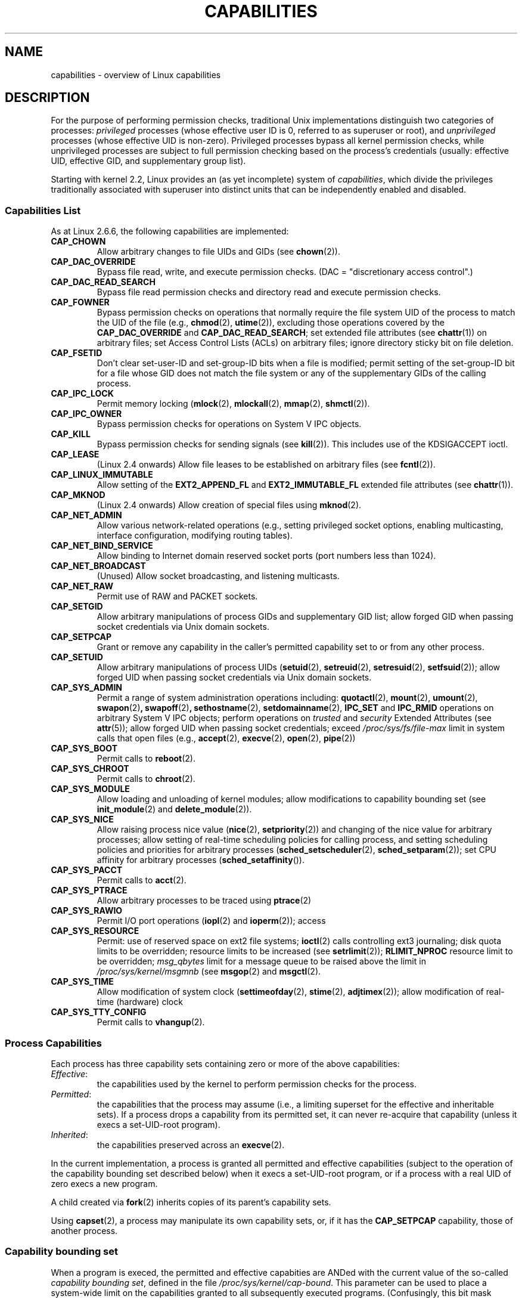 .\" Copyright (c) 2002 by Michael Kerrisk <mtk-manpages@gmx.net>
.\"
.\" Permission is granted to make and distribute verbatim copies of this
.\" manual provided the copyright notice and this permission notice are
.\" preserved on all copies.
.\"
.\" Permission is granted to copy and distribute modified versions of this
.\" manual under the conditions for verbatim copying, provided that the
.\" entire resulting derived work is distributed under the terms of a
.\" permission notice identical to this one.
.\"
.\" Since the Linux kernel and libraries are constantly changing, this
.\" manual page may be incorrect or out-of-date.  The author(s) assume no
.\" responsibility for errors or omissions, or for damages resulting from
.\" the use of the information contained herein.
.\"
.\" Formatted or processed versions of this manual, if unaccompanied by
.\" the source, must acknowledge the copyright and authors of this work.
.\" License.
.\"
.\" 6 Aug 2002 - Initial Creation
.\" Modified 2003-05-23, Michael Kerrisk, <mtk-manpages@gmx.net>
.\" Modified 2004-05-27, Michael Kerrisk, <mtk-manpages@gmx.net>
.\"
.\"
.TH CAPABILITIES 7 2004-05-27 "Linux 2.6.6" "Linux Programmer's Manual"
.SH NAME
capabilities \- overview of Linux capabilities
.SH DESCRIPTION

For the purpose of performing permission checks,
traditional Unix implementations distinguish two categories of processes:
.I privileged
processes (whose effective user ID is 0, referred to as superuser or root),
and
.I unprivileged
processes (whose effective UID is non-zero).
Privileged processes bypass all kernel permission checks,
while unprivileged processes are subject to full permission
checking based on the process's credentials
(usually: effective UID, effective GID, and supplementary group list).

Starting with kernel 2.2, Linux provides an
(as yet incomplete) system of
.IR capabilities ,
which divide the privileges traditionally associated with superuser
into distinct units that can be independently enabled and disabled.
.SS Capabilities List

As at Linux 2.6.6, the following capabilities are implemented:
.TP
.B CAP_CHOWN
Allow arbitrary changes to file UIDs and GIDs (see
.BR chown (2)).
.TP
.B CAP_DAC_OVERRIDE
Bypass file read, write, and execute permission checks.
(DAC = "discretionary access control".)
.TP
.B CAP_DAC_READ_SEARCH
Bypass file read permission checks and
directory read and execute permission checks.
.TP
.B CAP_FOWNER
Bypass permission checks on operations that normally
require the file system UID of the process to match the UID of
the file (e.g.,
.BR chmod (2),
.BR utime (2)),
excluding those operations covered by the
.B CAP_DAC_OVERRIDE
and
.BR CAP_DAC_READ_SEARCH ;
set extended file attributes (see
.BR chattr (1))
on arbitrary files;
set Access Control Lists (ACLs) on arbitrary files;
ignore directory sticky bit on file deletion.
.TP
.B CAP_FSETID
Don't clear set-user-ID and set-group-ID bits when a file is modified;
permit setting of the set-group-ID bit for a file whose GID does not match
the file system or any of the supplementary GIDs of the calling process.
.TP
.B CAP_IPC_LOCK
Permit memory locking
.RB ( mlock (2),
.BR mlockall (2),
.BR mmap (2),
.BR shmctl (2)).
.TP
.B CAP_IPC_OWNER
Bypass permission checks for operations on System V IPC objects.
.TP
.B CAP_KILL
Bypass permission checks for sending signals (see
.BR kill (2)).
This includes use of the KDSIGACCEPT ioctl.
.\" FIXME: CAP_KILL also an effect for threads + setting child
.\" 	   termination signal to other than SIGCHLD
.TP
.B CAP_LEASE
(Linux 2.4 onwards)  Allow file leases to be established on
arbitrary files (see
.BR fcntl (2)).
.TP
.B CAP_LINUX_IMMUTABLE
Allow setting of the
.B EXT2_APPEND_FL
and
.B EXT2_IMMUTABLE_FL
.\" These attributes are now available on ext2, ext3, Reiserfs
extended file attributes (see
.BR chattr (1)).
.TP
.B CAP_MKNOD
(Linux 2.4 onwards)
Allow creation of special files using
.BR mknod (2).
.TP
.B CAP_NET_ADMIN
Allow various network-related operations
(e.g., setting privileged socket options,
enabling multicasting, interface configuration,
modifying routing tables).
.TP
.B CAP_NET_BIND_SERVICE
Allow binding to Internet domain reserved socket ports
(port numbers less than 1024).
.TP
.B CAP_NET_BROADCAST
(Unused)  Allow socket broadcasting, and listening multicasts.
.TP
.B CAP_NET_RAW
Permit use of RAW and PACKET sockets.
.\" Also various IP options and setsockopt(SO_BINDTODEVICE)
.TP
.B CAP_SETGID
Allow arbitrary manipulations of process GIDs and supplementary GID list;
allow forged GID when passing socket credentials via Unix domain sockets.
.TP
.B CAP_SETPCAP
Grant or remove any capability in the caller's
permitted capability set to or from any other process.
.TP
.B CAP_SETUID
Allow arbitrary manipulations of process UIDs
.RB ( setuid (2),
.BR setreuid (2),
.BR setresuid (2),
.BR setfsuid (2));
allow forged UID when passing socket credentials via Unix domain sockets.
.\" FIXME: CAP_SETUID also an effect in exec()
.TP
.B CAP_SYS_ADMIN
Permit a range of system administration operations including:
.BR quotactl (2),
.BR mount (2),
.BR umount (2),
.BR swapon (2) ,
.BR swapoff (2) ,
.BR sethostname (2),
.BR setdomainname (2),
.B IPC_SET
and
.B IPC_RMID
operations on arbitrary System V IPC objects;
perform operations on
.I trusted
and
.I security
Extended Attributes (see
.BR attr (5));
allow forged UID when passing socket credentials;
exceed
.I /proc/sys/fs/file-max
limit in system calls that open files (e.g.,
.BR accept (2),
.BR execve (2),
.BR open (2),
.BR pipe (2))
.TP
.B CAP_SYS_BOOT
Permit calls to
.BR reboot (2).
.TP
.B CAP_SYS_CHROOT
Permit calls to
.BR chroot (2).
.TP
.B CAP_SYS_MODULE
Allow loading and unloading of kernel modules;
allow modifications to capability bounding set (see
.BR init_module (2)
and
.BR delete_module (2)).
.TP
.B CAP_SYS_NICE
Allow raising process nice value
.RB ( nice (2),
.BR setpriority (2))
and changing of the nice value for arbitrary processes;
allow setting of real-time scheduling policies for calling process,
and setting scheduling policies and priorities for arbitrary processes
.RB ( sched_setscheduler (2),
.BR sched_setparam (2));
set CPU affinity for arbitrary processes
.RB ( sched_setaffinity ()).
.TP
.B CAP_SYS_PACCT
Permit calls to
.BR acct (2).
.TP
.B CAP_SYS_PTRACE
Allow arbitrary processes to be traced using
.BR ptrace (2)
.TP
.B CAP_SYS_RAWIO
Permit I/O port operations
.RB ( iopl (2)
and
.BR ioperm (2));
access
.IT /proc/kcore .
.TP
.B CAP_SYS_RESOURCE
Permit: use of reserved space on ext2 file systems;
.BR ioctl (2)
calls controlling ext3 journaling;
disk quota limits to be overridden;
resource limits to be increased (see
.BR setrlimit (2));
.B RLIMIT_NPROC
resource limit to be overridden;
.I msg_qbytes
limit for a message queue to be
raised above the limit in
.IR /proc/sys/kernel/msgmnb
(see
.BR msgop (2)
and
.BR msgctl (2).
.TP
.B CAP_SYS_TIME
Allow modification of system clock
.RB ( settimeofday (2),
.BR stime (2),
.BR adjtimex (2));
allow modification of real-time (hardware) clock
.TP
.B CAP_SYS_TTY_CONFIG
Permit calls to
.BR vhangup (2).
.SS Process Capabilities
Each process has three capability sets containing zero or more
of the above capabilities:
.TP
.IR Effective :
the capabilities used by the kernel to
perform permission checks for the process.
.TP
.IR Permitted :
the capabilities that the process may assume
(i.e., a limiting superset for the effective and inheritable sets).
If a process drops a capability from its permitted set,
it can never re-acquire that capability (unless it execs a
set-UID-root program).
.TP
.IR Inherited :
the capabilities preserved across an
.BR execve (2).
.PP
In the current implementation, a process is granted all permitted and
effective capabilities (subject to the operation of the
capability bounding set described below)
when it execs a set-UID-root program,
or if a process with a real UID of zero execs a new program.
.PP
A child created via
.BR fork (2)
inherits copies of its parent's capability sets.
.PP
Using
.BR capset (2),
a process may manipulate its own capability sets, or, if it has the
.B CAP_SETPCAP
capability, those of another process.

.SS Capability bounding set
When a program is execed, the permitted and  effective capabities are ANDed
with the current value of the so-called
.IR "capability bounding set" ,
defined in the file
.IR /proc/sys/kernel/cap-bound .
This parameter can be used to place a system-wide limit on the
capabilities granted to all subsequently executed programs.
(Confusingly, this bit mask parameter is expressed as a
signed decimal number in
.IR /proc/sys/kernel/cap-bound .)

Only the
.B init
process may set bits in the capability bounding set;
other than that, the superuser may only clear bits in this set.

On a standard system the capability bounding set always masks out the
.B CAP_SETPCAP
capability.
To remove this restriction, modify the definition of
.B CAP_INIT_EFF_SET
in
.I include/linux/capability.h
and rebuild the kernel.

.SS Current and Future Implementation
A full implementation of capabilities requires:
.IP 1. 4
that for all privileged operations,
the kernel check whether the process has the required
capability in its effective set.
.IP 2. 4
that the kernel provide 
system calls allowing a process's capability sets to
be changed and retrieved.
.IP 3. 4
file system support for attaching capabilities to an executable file,
so that a process gains those capabilities when the file is execed.
.PP
As at Linux 2.6.6, only the first two of these requirements are met.

Eventually, it should be possible to associate three 
capability sets with an executable file, which,
in conjunction with the capability sets of the process,
will determine the capabilities of a process after an
.IR exec :
.TP
.IR Allowed :
this set is ANDed with the process's inherited set to determine which
inherited capabilities are permitted to the process after the exec.
.TP
.IR Forced :
the capabilities automatically permitted to the process,
regardless of the process's inherited capabilities.
.TP
.IR Effective :
those capabilities in the process's new permitted set are
also to be set in the new effective set.
(F(effective) would normally be either all zeroes or all ones.)
.PP
In the meantime, since the current implementation does not
support file capability sets, during an exec:
.IP 1. 4
All three file capability sets are initially assumed to be cleared.
.IP 2. 4
If a set-UID-root program is being execed,
or the real user ID of the process is 0 (root)
then the file allowed and forced sets are defined to be all ones
(i.e., all capabilities set).
.IP 3. 4
If a set-UID-root program is being executed,
then the file effective set is defined to be all ones.
.PP
During an exec, the kernel calculates the new capabilities of
the process using the following algorithm:
.in +4
.nf

P'(permitted) = (P(inherited) & F(allowed)) | (F(forced) & cap_bset)

P'(effective) = P'(permitted) & F(effective)

P'(inherited) = P(inherited)    [i.e., unchanged]

.fi
.in -4
where:
.IP P 10
denotes the value of a process capability set before the exec
.IP P' 10
denotes the value of a capability set after the exec
.IP F 10
denotes a file capability set
.IP cap_bset 10
is the value of the capability bounding set.
.SH NOTES
The
.I libcap
package provides a suite of routines for setting and
getting process capabilities that is more comfortable and less likely
to change than the interface provided by
.BR capset (2)
and
.BR capget (2).
.SH "CONFORMING TO"
No standards govern capabilities, but the Linux capability implementation
is based on the withdrawn POSIX 1003.1e draft standard.
.SH BUGS
There is as yet no file system support allowing capabilities to be
associated with executable files.
.SH "SEE ALSO"
.BR capget (2),
.BR prctl (2)

